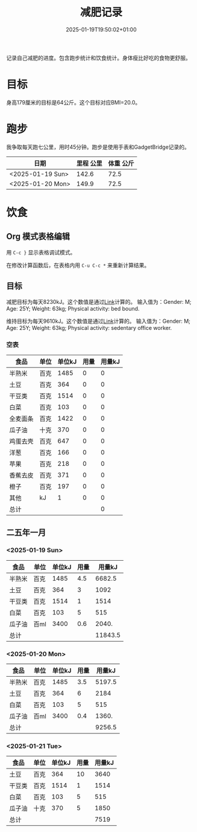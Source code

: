 #+title: 减肥记录
#+date: 2025-01-19T19:50:02+01:00
#+lastmod: 2025-01-19T19:50:02+01:00
# ISO 8601 date use output from
# C-u M-! date -Iseconds
#+draft: false
#+tags[]:

记录自己减肥的进度。包含跑步统计和饮食统计。身体瘦比好吃的食物更舒服。

# more
* 目标
身高179厘米的目标是64公斤。这个目标对应BMI=20.0。


* 跑步

我争取每天跑七公里，用时45分钟。跑步是使用手表和GadgetBridge记录的。

| 日期             | 里程 公里 | 体重 公斤 |
|------------------+-----------+-----------|
| <2025-01-19 Sun> |     142.6 |      72.5 |
| <2025-01-20 Mon> |     149.9 |      72.5 |

* 饮食

** Org 模式表格编辑

用 =C-c }= 显示表格调试模式。

在修改计算函数后，在表格内用 =C-u C-c *= 来重新计算结果。

** 目标

减肥目标为每天8230kJ。这个数值是通过[[https://www.eatforhealth.gov.au/nutrition-calculators/daily-energy-requirements-calculator][Link]]计算的。
输入值为：Gender: M; Age: 25Y; Weight: 63kg; Physical activity: bed bound.

维持目标为每天9610kJ。这个数值是通过[[https://www.eatforhealth.gov.au/nutrition-calculators/daily-energy-requirements-calculator][Link]]计算的。
输入值为：Gender: M; Age: 25Y; Weight: 63kg; Physical activity: sedentary office worker.

*** 空表
| 食品     | 单位 | 单位kJ | 用量 | 用量kJ |
|----------+------+--------+------+--------|
| 半熟米   | 百克 |   1485 |    0 |      0 |
| 土豆     | 百克 |    364 |    0 |      0 |
| 干豆类   | 百克 |   1514 |    0 |      0 |
| 白菜     | 百克 |    103 |    0 |      0 |
| 全麦面条 | 百克 |   1422 |    0 |      0 |
| 瓜子油   | 十克 |    370 |    0 |      0 |
| 鸡蛋去壳 | 百克 |    647 |    0 |      0 |
| 洋葱     | 百克 |    166 |    0 |      0 |
| 苹果     | 百克 |    218 |    0 |      0 |
| 香蕉去皮 | 百克 |    371 |    0 |      0 |
| 橙子     | 百克 |    197 |    0 |      0 |
| 其他     | kJ   |      1 |    0 |      0 |
|----------+------+--------+------+--------|
| 总计     |      |        |      |      0 |
#+TBLFM: @<<$5..@>>$5=($3 $4);::@>$5=vsum(@I$5..@II$5);

# comment:
# @>$5=vsum(@I$5..@II$5)
# @> refers to the last row, $5 refers to the fifth col
# @I..@II refers to the region between first hline and second hline
# @I$5..@II$5 refers to the region of fifth col between first hline and second hline

# @<<$5..@>>$5=($3 $4)
# @<<..@>> refers to the region between third line and third to last line.
# excluding first and last two lines.

** 二五年一月

*** <2025-01-19 Sun>
| 食品   | 单位 | 单位kJ | 用量 |  用量kJ |
|--------+------+--------+------+---------|
| 半熟米 | 百克 |   1485 |  4.5 |  6682.5 |
| 土豆   | 百克 |    364 |    3 |    1092 |
| 干豆类 | 百克 |   1514 |    1 |    1514 |
| 白菜   | 百克 |    103 |    5 |     515 |
| 瓜子油 | 百ml |   3400 |  0.6 |   2040. |
|--------+------+--------+------+---------|
| 总计   |      |        |      | 11843.5 |
#+TBLFM: @<<$5..@>>$5=($3 $4);::@>$5=vsum(@I$5..@II$5);

*** <2025-01-20 Mon>
| 食品   | 单位 | 单位kJ | 用量 | 用量kJ |
|--------+------+--------+------+--------|
| 半熟米 | 百克 |   1485 |  3.5 | 5197.5 |
| 土豆   | 百克 |    364 |    6 |   2184 |
| 白菜   | 百克 |    103 |    5 |    515 |
| 瓜子油 | 百ml |   3400 |  0.4 |  1360. |
|--------+------+--------+------+--------|
| 总计   |      |        |      | 9256.5 |
#+TBLFM: @<<$5..@>>$5=($3 $4);::@>$5=vsum(@I$5..@II$5);

*** <2025-01-21 Tue>
| 食品   | 单位 | 单位kJ | 用量 | 用量kJ |
|--------+------+--------+------+--------|
| 土豆   | 百克 |    364 |   10 |   3640 |
| 干豆类 | 百克 |   1514 |    1 |   1514 |
| 白菜   | 百克 |    103 |    5 |    515 |
| 瓜子油 | 十克 |    370 |    5 |   1850 |
|--------+------+--------+------+--------|
| 总计   |      |        |      |   7519 |
#+TBLFM: @<<$5..@>>$5=($3 $4);::@>$5=vsum(@I$5..@II$5);
